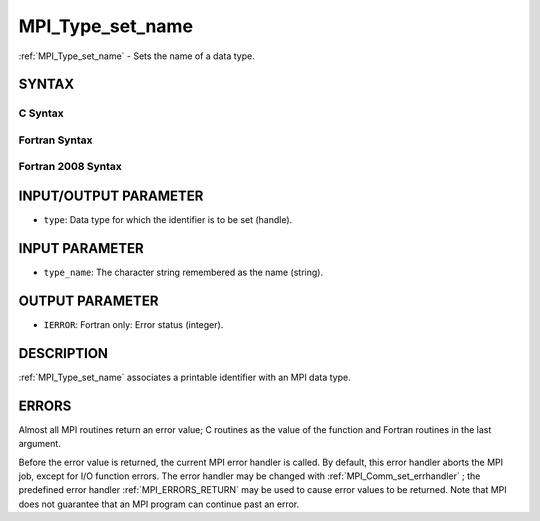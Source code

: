 .. _MPI_Type_set_name:

MPI_Type_set_name
~~~~~~~~~~~~~~~~~

:ref:`MPI_Type_set_name`  - Sets the name of a data type.

SYNTAX
======

C Syntax
--------

.. code-block:: c
   :linenos:

   #include <mpi.h>
   int MPI_Type_set_name(MPI_Datatype type, const char *type_name)

Fortran Syntax
--------------

.. code-block:: fortran
   :linenos:

   USE MPI
   ! or the older form: INCLUDE 'mpif.h'
   MPI_TYPE_SET_NAME(TYPE, TYPE_NAME, IERROR)
   	INTEGER	TYPE, IERROR
   	CHARACTER*(*) TYPE_NAME

Fortran 2008 Syntax
-------------------

.. code-block:: fortran
   :linenos:

   USE mpi_f08
   MPI_Type_set_name(datatype, type_name, ierror)
   	TYPE(MPI_Datatype), INTENT(IN) :: datatype
   	CHARACTER(LEN=*), INTENT(IN) :: type_name
   	INTEGER, OPTIONAL, INTENT(OUT) :: ierror

INPUT/OUTPUT PARAMETER
======================

* ``type``: Data type for which the identifier is to be set (handle). 

INPUT PARAMETER
===============

* ``type_name``: The character string remembered as the name (string). 

OUTPUT PARAMETER
================

* ``IERROR``: Fortran only: Error status (integer). 

DESCRIPTION
===========

:ref:`MPI_Type_set_name`  associates a printable identifier with an MPI data
type.

ERRORS
======

Almost all MPI routines return an error value; C routines as the value
of the function and Fortran routines in the last argument.

Before the error value is returned, the current MPI error handler is
called. By default, this error handler aborts the MPI job, except for
I/O function errors. The error handler may be changed with
:ref:`MPI_Comm_set_errhandler` ; the predefined error handler :ref:`MPI_ERRORS_RETURN` 
may be used to cause error values to be returned. Note that MPI does not
guarantee that an MPI program can continue past an error.


.. seealso:: | :ref:`MPI_Type_get_name` 
